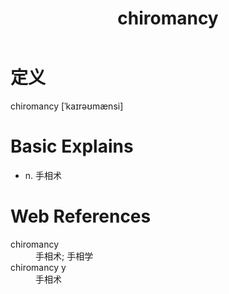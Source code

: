 #+title: chiromancy
#+roam_tags:英语单词

* 定义
  
chiromancy [ˈkaɪrəʊmænsi]

* Basic Explains
- n. 手相术

* Web References
- chiromancy :: 手相术; 手相学
- chiromancy y :: 手相术
